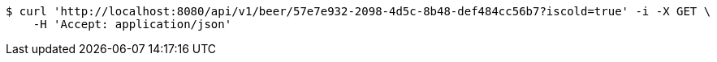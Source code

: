 [source,bash]
----
$ curl 'http://localhost:8080/api/v1/beer/57e7e932-2098-4d5c-8b48-def484cc56b7?iscold=true' -i -X GET \
    -H 'Accept: application/json'
----